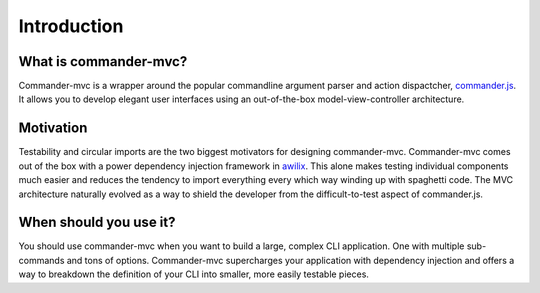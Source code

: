 Introduction
************

What is commander-mvc?
======================

Commander-mvc is a wrapper around the popular commandline argument parser and
action dispactcher, `commander.js <https://www.github.com/tj/commander.js>`_.
It allows you to develop elegant user interfaces using an out-of-the-box
model-view-controller architecture.

Motivation
==========

Testability and circular imports are the two biggest motivators for designing
commander-mvc. Commander-mvc comes out of the box with a power dependency
injection framework in `awilix <https://github.com/jeffijoe/awilix>`_. This
alone makes testing individual components much easier and reduces the tendency
to import everything every which way winding up with spaghetti code. The MVC
architecture naturally evolved as a way to shield the developer from the
difficult-to-test aspect of commander.js.

When should you use it?
==================================

You should use commander-mvc when you want to build a large, complex CLI
application. One with multiple sub-commands and tons of options. Commander-mvc
supercharges your application with dependency injection and offers a way to
breakdown the definition of your CLI into smaller, more easily testable pieces.
